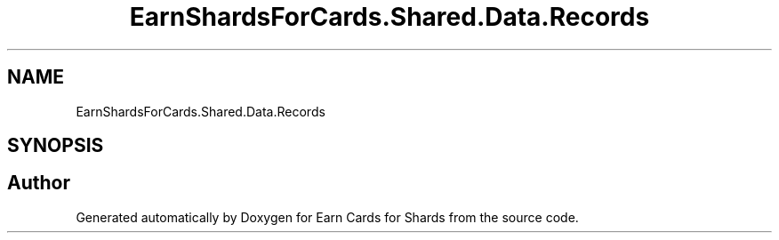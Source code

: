 .TH "EarnShardsForCards.Shared.Data.Records" 3 "Tue Apr 26 2022" "Earn Cards for Shards" \" -*- nroff -*-
.ad l
.nh
.SH NAME
EarnShardsForCards.Shared.Data.Records
.SH SYNOPSIS
.br
.PP
.SH "Author"
.PP 
Generated automatically by Doxygen for Earn Cards for Shards from the source code\&.
